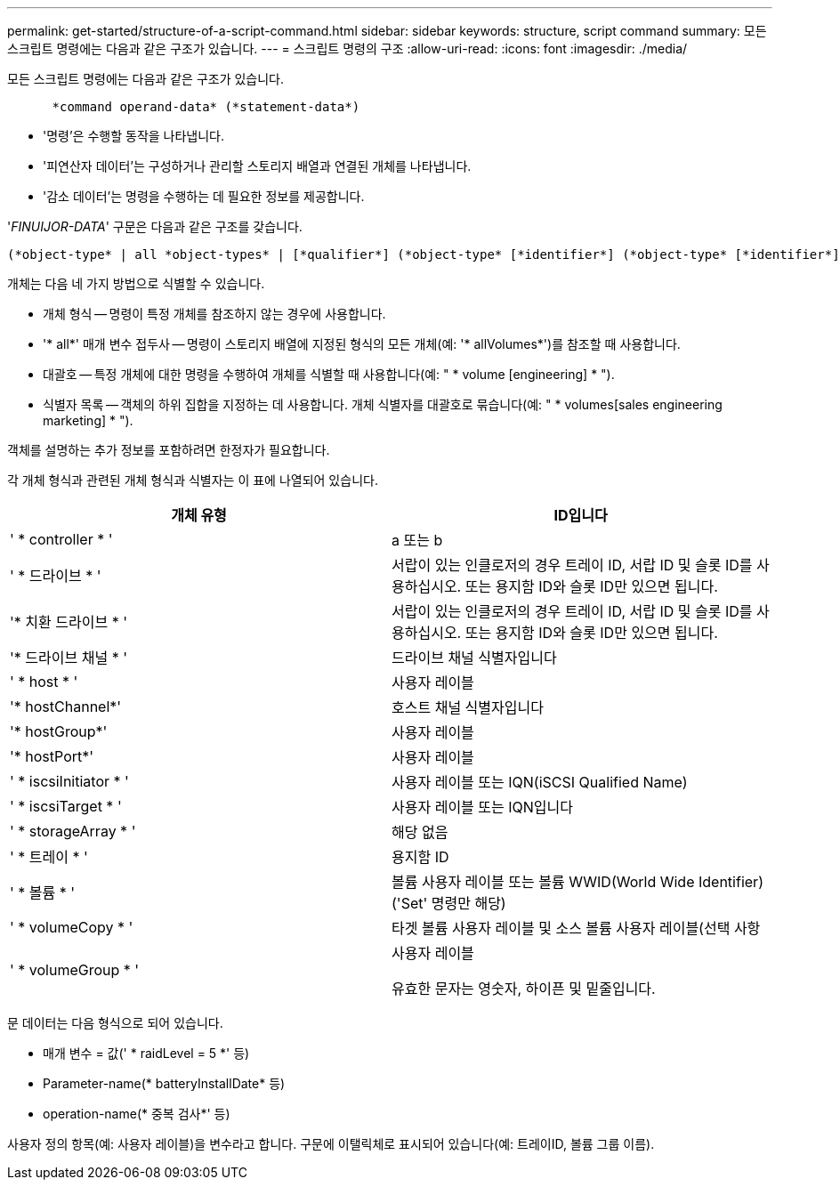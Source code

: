 ---
permalink: get-started/structure-of-a-script-command.html 
sidebar: sidebar 
keywords: structure, script command 
summary: 모든 스크립트 명령에는 다음과 같은 구조가 있습니다. 
---
= 스크립트 명령의 구조
:allow-uri-read: 
:icons: font
:imagesdir: ./media/


모든 스크립트 명령에는 다음과 같은 구조가 있습니다.

[listing]
----

      *command operand-data* (*statement-data*)
----
* '명령'은 수행할 동작을 나타냅니다.
* '피연산자 데이터'는 구성하거나 관리할 스토리지 배열과 연결된 개체를 나타냅니다.
* '감소 데이터'는 명령을 수행하는 데 필요한 정보를 제공합니다.


'_FINUIJOR-DATA_' 구문은 다음과 같은 구조를 갖습니다.

[listing]
----
(*object-type* | all *object-types* | [*qualifier*] (*object-type* [*identifier*] (*object-type* [*identifier*] | *object-types* [*identifier-list*])))
----
개체는 다음 네 가지 방법으로 식별할 수 있습니다.

* 개체 형식 -- 명령이 특정 개체를 참조하지 않는 경우에 사용합니다.
* '* all*' 매개 변수 접두사 -- 명령이 스토리지 배열에 지정된 형식의 모든 개체(예: '* allVolumes*')를 참조할 때 사용합니다.
* 대괄호 -- 특정 개체에 대한 명령을 수행하여 개체를 식별할 때 사용합니다(예: " * volume [engineering] * ").
* 식별자 목록 -- 객체의 하위 집합을 지정하는 데 사용합니다. 개체 식별자를 대괄호로 묶습니다(예: " * volumes[sales engineering marketing] * ").


객체를 설명하는 추가 정보를 포함하려면 한정자가 필요합니다.

각 개체 형식과 관련된 개체 형식과 식별자는 이 표에 나열되어 있습니다.

[cols="2*"]
|===
| 개체 유형 | ID입니다 


 a| 
' * controller * '
 a| 
a 또는 b



 a| 
' * 드라이브 * '
 a| 
서랍이 있는 인클로저의 경우 트레이 ID, 서랍 ID 및 슬롯 ID를 사용하십시오. 또는 용지함 ID와 슬롯 ID만 있으면 됩니다.



 a| 
'* 치환 드라이브 * '
 a| 
서랍이 있는 인클로저의 경우 트레이 ID, 서랍 ID 및 슬롯 ID를 사용하십시오. 또는 용지함 ID와 슬롯 ID만 있으면 됩니다.



 a| 
'* 드라이브 채널 * '
 a| 
드라이브 채널 식별자입니다



 a| 
' * host * '
 a| 
사용자 레이블



 a| 
'* hostChannel*'
 a| 
호스트 채널 식별자입니다



 a| 
'* hostGroup*'
 a| 
사용자 레이블



 a| 
'* hostPort*'
 a| 
사용자 레이블



 a| 
' * iscsiInitiator * '
 a| 
사용자 레이블 또는 IQN(iSCSI Qualified Name)



 a| 
' * iscsiTarget * '
 a| 
사용자 레이블 또는 IQN입니다



 a| 
' * storageArray * '
 a| 
해당 없음



 a| 
' * 트레이 * '
 a| 
용지함 ID



 a| 
' * 볼륨 * '
 a| 
볼륨 사용자 레이블 또는 볼륨 WWID(World Wide Identifier)('Set' 명령만 해당)



 a| 
' * volumeCopy * '
 a| 
타겟 볼륨 사용자 레이블 및 소스 볼륨 사용자 레이블(선택 사항



 a| 
' * volumeGroup * '
 a| 
사용자 레이블

유효한 문자는 영숫자, 하이픈 및 밑줄입니다.

|===
문 데이터는 다음 형식으로 되어 있습니다.

* 매개 변수 = 값(' * raidLevel = 5 *' 등)
* Parameter-name(* batteryInstallDate* 등)
* operation-name(* 중복 검사*' 등)


사용자 정의 항목(예: 사용자 레이블)을 변수라고 합니다. 구문에 이탤릭체로 표시되어 있습니다(예: 트레이ID, 볼륨 그룹 이름).
